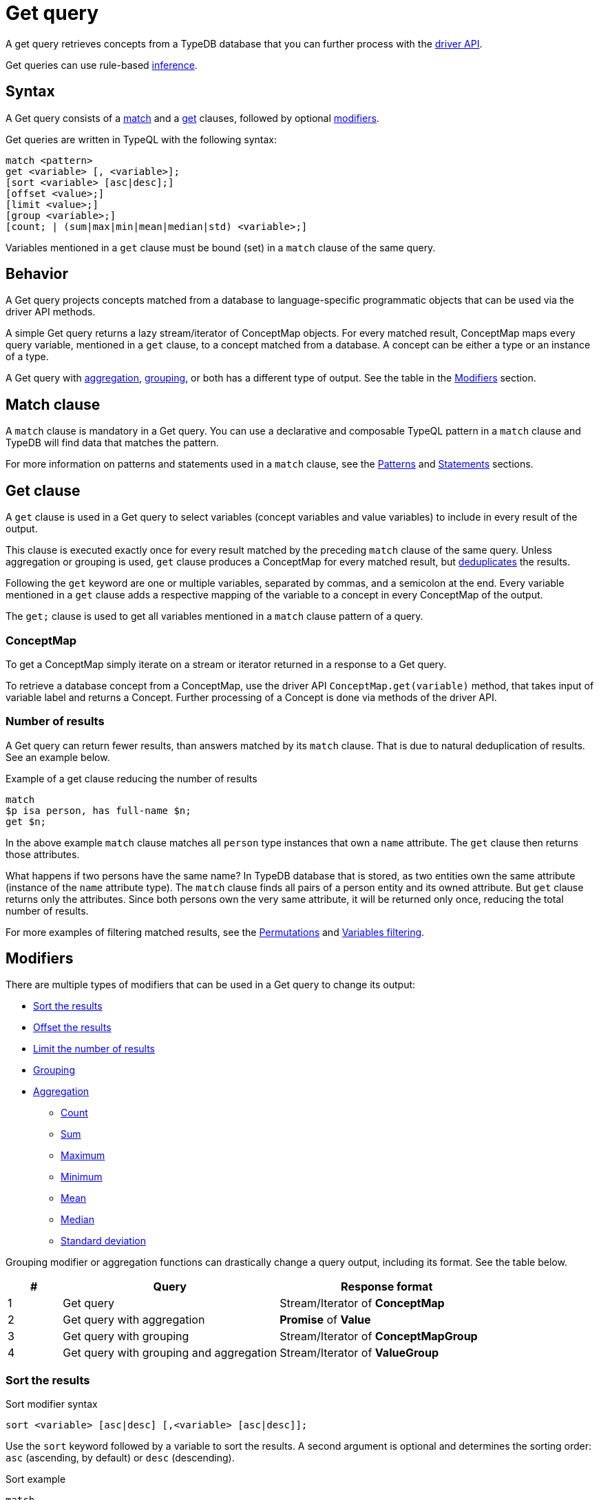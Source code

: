 = Get query
:Summary: Reading data from a TypeDB database with a Get query.
:keywords: typeql, query, get, read, retrieve, concepts
:pageTitle: Get query

A get query retrieves concepts from a TypeDB database that you can further process with the
xref:drivers::overview.adoc#_driver_api[driver API].

Get queries can use rule-based xref:manual::reading/infer.adoc[inference].

== Syntax

// tag::syntax[]
A Get query consists of a
<<_match_clause,match>> and a
<<_get_clause,get>> clauses,
followed by optional <<_modifiers,modifiers>>.

Get queries are written in TypeQL with the following syntax:

[,typeql]
----
match <pattern>
get <variable> [, <variable>];
[sort <variable> [asc|desc];]
[offset <value>;]
[limit <value>;]
[group <variable>;]
[count; | (sum|max|min|mean|median|std) <variable>;]
----

Variables mentioned in a `get` clause must be bound (set) in a `match` clause of the same query.
// end::syntax[]

[#_behavior]
== Behavior

A Get query projects concepts matched from a database to language-specific programmatic objects
that can be used via the driver API methods.

A simple Get query returns a lazy stream/iterator of ConceptMap objects.
For every matched result, ConceptMap maps every query variable, mentioned in a `get` clause,
to a concept matched from a database.
A concept can be either a type or an instance of a type.

A Get query with <<_aggregation,aggregation>>, <<_grouping,grouping>>, or both has a different type of output.
See the table in the <<_modifiers, Modifiers>> section.
//#todo Change to generic Modifiers section in TypeQL?

[#_match_clause]
== Match clause

A `match` clause is mandatory in a Get query.
You can use a declarative and composable TypeQL pattern in a `match` clause and TypeDB will find data that matches
the pattern.

For more information on patterns and statements used in a `match` clause, see the
xref:typeql::patterns/overview.adoc[Patterns] and xref:typeql::statements/overview.adoc[Statements] sections.

[#_get_clause]
== Get clause

A `get` clause is used in a Get query to select variables (concept variables and value variables)
to include in every result of the output.

This clause is executed exactly once for every result matched by the preceding `match` clause of the same query.
Unless aggregation or grouping is used, `get` clause produces a ConceptMap for every matched result,
but <<_number_of_results,deduplicates>> the results.

Following the `get` keyword are one or multiple variables, separated by commas, and a semicolon at the end.
Every variable mentioned in a `get` clause adds a respective mapping of the variable to a concept in every ConceptMap
of the output.

The `get;` clause is used to get all variables mentioned in a `match` clause pattern of a query.

=== ConceptMap

To get a ConceptMap simply iterate on a stream or iterator returned in a response to a Get query.

To retrieve a database concept from a ConceptMap, use the driver API `ConceptMap.get(variable)` method,
that takes input of variable label and returns a Concept.
Further processing of a Concept is done via methods of the driver API.
//#todo Add an example in all 4 languages (with tabs) - from sending a query to getting a value out of an attribute

[#_number_of_results]
=== Number of results

A Get query can return fewer results, than answers matched by its `match` clause.
That is due to natural deduplication of results.
See an example below.

.Example of a get clause reducing the number of results
[,typeql]
----
match
$p isa person, has full-name $n;
get $n;
----

In the above example `match` clause matches all `person` type instances that own a `name` attribute.
The `get` clause then returns those attributes.

What happens if two persons have the same name?
In TypeDB database that is stored, as two entities own the same attribute (instance of the `name` attribute type).
The `match` clause finds all pairs of a person entity and its owned attribute.
But `get` clause returns only the attributes.
Since both persons own the very same attribute,
it will be returned only once, reducing the total number of results.

For more examples of filtering matched results, see the <<_results_example_1>> and <<_results_example_2>>.

[#_modifiers]
== Modifiers

There are multiple types of modifiers that can be used in a Get query to change its output:

* <<_sort_the_results>>
* <<_offset_the_results>>
* <<_limit_the_results>>
* <<_grouping>>
* <<_aggregation>>
** <<_count>>
** <<_sum>>
** <<_maximum>>
** <<_minimum>>
** <<_mean>>
** <<_median>>
** <<_standard_deviation>>

Grouping modifier or aggregation functions can drastically change a query output, including its format.
See the table below.

[#_table_output_types]
[cols="^.^1,^.^4,^.^4"]
|===
| *#* | *Query* | *Response format*

| 1
| Get query
| Stream/Iterator of *ConceptMap*

| 2
| Get query with aggregation
| *Promise* of *Value*

| 3
| Get query with grouping
| Stream/Iterator of *ConceptMapGroup*

| 4
| Get query with grouping and aggregation
| Stream/Iterator of *ValueGroup*
|===

[#_sort_the_results]
=== Sort the results

.Sort modifier syntax
[,typeql]
----
sort <variable> [asc|desc] [,<variable> [asc|desc]];
----

Use the `sort` keyword followed by a variable to sort the results.
A second argument is optional and determines the sorting order: `asc` (ascending, by default) or `desc` (descending).

.Sort example
[,typeql]
----
match
$p isa person, has full-name $n;
get $n;
sort $n;
----

This query returns sorted `full-name` attributes owned by `person` entities.

To sort by multiple variables, add additional variables with a comma separator.

[#_offset_the_results]
=== Offset the results

Use the `offset` keyword followed by the number to offset the results.
This is commonly used with the `limit` keyword to return a desired range of results for pagination.
Don't forget to <<_sort_the_results,sort>> the results to ensure more deterministic and predictable results.

.Example
[,typeql]
----
match
$p isa person, has full-name $n;
get $n;
sort $n;
offset 6;
limit 10;
----

The above example sorts the `full-name` attributes of all `person` entities in ascending order,
skips the first six results, and returns up to the next ten.

[#_limit_the_results]
=== Limit the number of results

.Limit modifier syntax
[,typeql]
----
limit <value>;
----

Use the `limit` keyword followed by a positive integer to limit the number of results (answers) returned.

.Example
[,typeql]
----
match
$p isa person;
get $p;
limit 1;
----

The above example returns only one single (and random) instance of type `person`.

We recommend using the `limit` with the <<_sort_the_results,sorting aggregation>>
to get more deterministic and predictable results.

[#_grouping]
=== Grouping

We use the `group` function, optionally followed by another aggregate function, to group the results by the
specified matched variable.

The output format is a lazy stream/iterator of ConceptMapGroup objects,
that have `owner` and `ConceptMaps` methods/fields.

.Example
[,typeql]
----
match
$x isa person, has full-name $x-n;
$pe ($x, $y) isa permission;
$y (object: $o, action: $act) isa access;
$act has name $act-n;
$o has path $o-fp;
get $x-n, $act-n, $o-fp;
sort $o-fp;
limit 3;
group $o-fp;
----

The above example returns the `full-name` attributes of all `person` entities, the `path` attributes of the `object` entities
in any `access` relations that are part of the `permission` relation with the `person` entities, and the `name`
attribute of the `action` entity in those `access` relations. The results are then sorted by the `path` attribute in
ascending order, limited by only the first three results, and grouped by `path` variable values.

The following or similar result can be obtained by running the query above without inference on the TypeDB server with
the IAM schema and dataset from the xref:home::quickstart.adoc[Quickstart guide].

.Result example
[,typeql]
----
"LICENSE" isa path => {
    {
        $act-n "modify_file" isa name;
        $x-n "Pearle Goodman" isa full-name;
        $o-fp "LICENSE" isa path;
    }    {
        $act-n "modify_file" isa name;
        $x-n "Kevin Morrison" isa full-name;
        $o-fp "LICENSE" isa path;
    }
}
"README.md" isa path => {
    {
        $act-n "modify_file" isa name;
        $x-n "Pearle Goodman" isa full-name;
        $o-fp "README.md" isa path;
    }
}
----

There can be a difference in the `full-name` attribute returned for the `README.md` path group because
the file with path `README.md` is owned by multiple persons, and we are not sorting by the `full-name`.
To avoid that, we need to sort not only by `$o-fp`, but also by the `$x-n` variable: `sort $o-fp, $x-n;`

[#_aggregation]
=== Aggregation

Aggregation performs a calculation on a set of values and returns a single value.

TypeDB supports the following types of aggregation:

* <<_count>>
* <<_sum>>
* <<_maximum>>
* <<_minimum>>
* <<_mean>>
* <<_median>>
* <<_standard_deviation>>

To perform aggregation in TypeDB, we add an aggregation function at the end of a Get query.
Aggregation function uses data returned by a preceding `get` clause to perform aggregation
and return an aggregated result.

[#_count]
==== Count

Use the count keyword to get the total number of the results returned.

.Example
[,typeql]
----
match
$o isa object, has path $fp;
get $o, $fp;
count;
----

The `count` function counts the number of query results. See the <<_number_of_results>> section.

For a more complex example, see the <<_complex_get_query_example>>.

[#_sum]
==== Sum

Use the `sum` keyword to get the sum of the specified `long` or `double` values of the matched variable.

.Example
[,typeql]
----
match
$f isa file, has size-kb $s;
get $f, $s;
sum $s;
----

[WARNING]
====
Omitting the variable `$f` in the `get` clause of the above query will result in missing all duplicated values
of `$s` from the aggregation.
For more information, see the <<_number_of_results>> section.
====

[#_maximum]
==== Maximum

Use the `max` keyword to get the maximum value among the specified `long` or `double` values of the matched variable.

.Example
[,typeql]
----
match
$f isa file, has size-kb $s;
get $f, $s;
max $s;
----

[#_minimum]
==== Minimum

Use the `min` keyword to get the minimum value among the specified `long` or `double` values of the matched variable.

.Example
[,typeql]
----
match
$f isa file, has size-kb $s;
get $f, $s;
min $s;
----

[#_mean]
==== Mean

Use the `mean` keyword to get the average value of the specified `long` or `double` values of the matched variable.

.Example
[,typeql]
----
match
$f isa file, has size-kb $s;
get $f, $s;
mean $s;
----

[#_median]
==== Median

Use the `median` keyword to get the median value among the specified `long` or `double` values of the matched variable.

.Example
[,typeql]
----
match
$f isa file, has size-kb $s;
get $f, $s;
median $s;
----

[#_standard_deviation]
==== Standard deviation

Use the `std` keyword to get the standard deviation value among the specified `long` or `double` values of the matched
variable.

.Example
[,typeql]
----
match
$f isa file, has size-kb $s;
get $f, $s;
std $s;
----

== Examples

[#_simple_example]
=== Simple Get query example

A simple Get query example:

.Simple example
[,typeql]
----
match
$p isa person,
    has full-name "Kevin Morrison",
    has email $e;
get $e;
----

The above query uses only two variables: `$p` and `$e`.
The `full-name` attribute is not bound to a variable in this query.

The example above matches person (`$p`) with ownership of the `full-name` attribute with a value of `Kevin Morrison` and
the `email` attribute (`$e`) with any value.
The `get` clause then filters the results to retrieve only the `email` (`$e`) attributes.

The response is a stream/iterator of ConceptMap.
Every ConceptMap bounds the variable `$e` to an attribute of the `email` type, that matches the pattern.

[#_complex_get_query_example]
=== Complex Get query example

Let's try a bit more complex pattern with some modifiers:

[,typeql]
----
match
$pe ($x, $y) isa permission;
$x isa person, has full-name $x-n;
$x-n contains "Kevin";
$y (object: $o, action: $act) isa access;
$act has name $act-n;
$o has path $o-fp;
get $x-n, $act-n, $o-fp;
sort $o-fp;
group $o-fp;
count;
----

The example above uses a `match` clause to find data that matches the following conditions:

. `permission` relation (`$pe`) of `$x` and `$y` variables.
. `$x` is `person` entity that has an attribute `$x-n` with the type `full-name`.
. The value of `$x-n` should contain the substring `Kevin`.
. The `$y` is a `access` type relation of `$o` a role of object and `$act` as action.
. `$act` has an attribute `$act-n` with the type `name`.
. `$o` has an attribute `$o-fp` with the value `path`.

The `get` clause then filters the matched answers from the `match` clause to get only the concepts for the
`$x-n`, `$act-n`, `$o-fp` variables.

The results are sorted and grouped by the `$o-fp` and aggregated with the `count` function.

The response is the number of results for every `$o-fp`: number of pairs `$x-n` and `$act-n`.

[#_results_example_1]
=== Permutations

If there are multiple variables returned in every result,
then results of a query include all permutations of answers.

To illustrate that behavior, let's
see what happens if we have *three* `person` entities
and *ten* `file` entities in a database with the IAM schema and
send the following get query:

//#todo Replace the example to exclude the disjoint match pattern
//it can be a relation like $f($x,$y) isa friendship
//or an attribute ownership, like $x has $y
.Permutations example
[,typeql]
----
match
$x isa person;
$f isa file;
get $x, $f;
----

How many results are we expecting to retrieve from a database?

[NOTE]
====
Spoiler: **13** is the wrong answer here.
====

As the example above doesn't have any <<_modifiers,modifiers>>, <<_aggregation,aggregation>>, or <<_grouping,grouping>>,
the number of results will depend on the number of matched solutions for the pattern in the `match` clause.
So the TypeDB query processor will explore all possible solutions: each consisting of one `person` entity
and one `file` entity.
There are only `3 * 10 = 30` possible combinations of `person` and `file` entities, so we will get *30* results.

[#_results_example_2]
=== Variables filtering

For the following example, consider the following database schema:

[,typeql]
----
define

name sub attribute, value string;
age sub attribute, value long;
certified-fortune-teller sub attribute, value boolean;

person sub entity,
    owns name,
    owns age,
    owns certified-fortune-teller;
----

Let's explore the following query:

[,typeql]
----
match
$p isa person,
    has name `Bob`,
    has age 31,
    has certified-fortune-teller $cft;
get $p, $cft;
----

The above query will find every `person` entity that has ownership over the instance of the attribute type `name` with
the value of `Bob`, ownership of the `age` with the value of `31`, and the ownership of the `certified-fortune-teller`
attribute with any value.

With the `get` clause, we filter the results to get the `person` instances and the corresponding
`certified-fortune-teller` attribute (represented by the `$cft` variable in the pattern) for every matched result
in a database.

[#_explanation_of_filter]
_Why not filter for just the `$cft` variable instead?_

That can drastically alter the returned results as the returned results are deduplicated by design. See the
<<_number_of_results>> section above for more information on the number of results for a Get query.

For example, let's say we have ten people with the name `Bob` and age `31` in our database.
Five of them have `certified-fortune-teller` with the value `false`, one has it as `true`,
and the rest don't have an ownership of the attribute.

[#_answers_example2_dataset]
.See how to load such a dataset into a database
[%collapsible]
====
In xref:manual::studio.adoc[TypeDB Studio], we can paste the following TypeQL in the text editor
and send all the queries by a single click in a data/write mode.
Make sure to commit the changes.

[,typeql]
----
# These are the 5 instances of people with name Bob, age 31 and not cretified fortune tellers
insert $p isa person, has name "Bob", has age 31, has certified-fortune-teller false;
insert $p isa person, has name "Bob", has age 31, has certified-fortune-teller false;
insert $p isa person, has name "Bob", has age 31, has certified-fortune-teller false;
insert $p isa person, has name "Bob", has age 31, has certified-fortune-teller false;
insert $p isa person, has name "Bob", has name "Bobby", has age 31, has certified-fortune-teller false;

# This is the one and only instance of a person with name Bob, age 31 and a cretified fortune teller
insert $p isa person, has name "Bob", has age 31, has certified-fortune-teller true;

# These are the 4 instances of people with name Bob, age 31. No ownership of the boolean attribute
insert $p isa person, has name "Bob", has age 31;
insert $p isa person, has name "Bob", has name "Robert Jr.", has age 31;
insert $p isa person, has name "Bob", has age 31;
insert $p isa person, has name "Bob", has age 31;

# These are some random people, that doesn't meet pattern (Name: Bob and Age: 31)
insert $p isa person, has name "Bob", has age 20;
insert $p isa person, has name "Alex", has age 78, has certified-fortune-teller false;
insert $p isa person, has name "Alice", has age 31, has certified-fortune-teller true;
insert $p isa person;
----

To insert this dataset with any xref:drivers::overview.adoc[other] client --
make sure to send every line, except from comments, as a separate insert query.

For more information on an Insert query, see the xref:typeql::queries/insert.adoc[] page.
====

Those Bobs that don't have the attribute ownership won't be matched by the `match` clause at all.
So we expect to get *six* results from the original Get query:
five `person` instances owning the attribute with value `false` and one with `true`.

If we remove the `$p` variable and use `get $cft;` clause instead,
we'll get only two results in response because we will only get
`certified-fortune-teller` instances, and there are only two of those: an instance with the `true` value and another
instance of the same type with the `false` value.

The initial five instances of `person` type all have ownership over the
same attribute of the `certified-fortune-teller` attribute type
with the value `false`.

To get all the results, we add the `person` type instances to the results because those are unique.
Even if some of them might have the exact same set of owned attributes, instances of the `person` type are
different instances nonetheless.

To try the get queries in that example, we need to load the <<_results_example_2,schema>> and
the <<_answers_example2_dataset,dataset>> provided above into a TypeDB database first.
